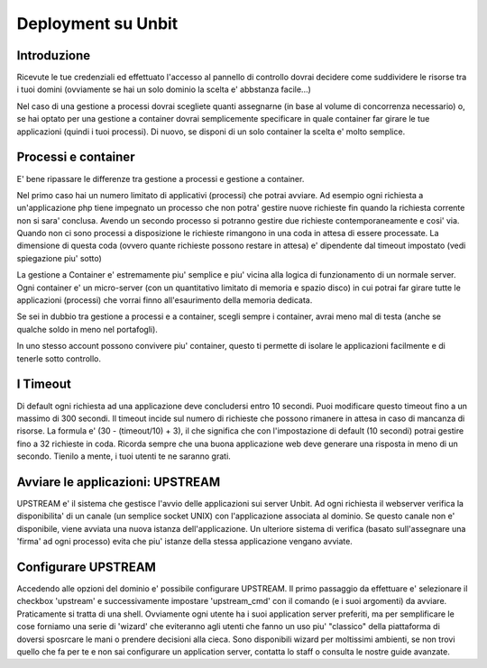 ======
Deployment su Unbit
======

******
Introduzione
******

Ricevute le tue credenziali ed effettuato
l'accesso al pannello di controllo dovrai decidere come suddividere le risorse
tra i tuoi domini (ovviamente se hai un solo dominio la scelta e' abbstanza facile...)

Nel caso di una gestione a processi dovrai scegliete quanti assegnarne (in base al volume
di concorrenza necessario) o, se hai optato per una gestione a container dovrai semplicemente specificare in quale container
far girare le tue applicazioni (quindi i tuoi processi). Di nuovo, se disponi di un solo container la scelta e' molto semplice.


******
Processi e container
******

E' bene ripassare le differenze tra gestione a processi e gestione a container.

Nel primo caso hai un numero limitato di applicativi (processi) che potrai avviare.
Ad esempio ogni richiesta a un'applicazione php tiene impegnato un processo che non potra' gestire nuove richieste
fin quando la richiesta corrente non si sara' conclusa. Avendo un secondo processo si potranno gestire due richieste contemporaneamente
e cosi' via. Quando non ci sono processi a disposizione le richieste rimangono in una coda in attesa di essere processate. La dimensione
di questa coda (ovvero quante richieste possono restare in attesa) e' dipendente dal timeout impostato (vedi spiegazione piu' sotto)

La gestione a Container e' estremamente piu' semplice e piu' vicina alla logica di funzionamento di un normale server. Ogni container
e' un micro-server (con un quantitativo limitato di memoria e spazio disco) in cui potrai far girare tutte le applicazioni (processi) che vorrai finno all'esaurimento della
memoria dedicata.

Se sei in dubbio tra gestione a processi e a container, scegli sempre i container, avrai meno mal di testa (anche se qualche soldo in meno nel portafogli).

In uno stesso account possono convivere piu' container, questo ti permette di isolare le applicazioni facilmente e di tenerle sotto controllo.

******
I Timeout
******

Di default ogni richiesta ad una applicazione deve concludersi entro 10 secondi. Puoi modificare questo timeout fino a un massimo di 300 secondi.
Il timeout incide sul numero di richieste che possono rimanere in attesa in caso di mancanza di risorse. La formula e' (30 - (timeout/10) + 3), il che significa che con l'impostazione di default (10 secondi) potrai gestire fino a 32 richieste in coda. Ricorda sempre che una buona applicazione web deve generare una risposta in meno di un secondo. Tienilo a mente, i tuoi utenti te ne saranno grati.


*******
Avviare le applicazioni: UPSTREAM
*******

UPSTREAM e' il sistema che gestisce l'avvio delle applicazioni sui server Unbit. Ad ogni richiesta il webserver verifica la disponibilita' di un canale (un semplice socket UNIX) con l'applicazione associata al dominio. Se questo canale non e' disponibile, viene avviata una nuova istanza dell'applicazione. Un ulteriore sistema di verifica (basato sull'assegnare una 'firma' ad ogni processo) evita che piu' istanze della stessa applicazione vengano avviate.

******
Configurare UPSTREAM
******

Accedendo alle opzioni del dominio e' possibile configurare UPSTREAM. Il primo passaggio da effettuare e' selezionare il checkbox 'upstream' e successivamente impostare 'upstream_cmd' con il comando (e i suoi argomenti) da avviare. Praticamente si tratta di una shell. Ovviamente ogni utente ha i suoi application server preferiti, ma per semplificare le cose forniamo una serie di 'wizard' che eviteranno agli utenti che fanno un uso piu' "classico" della piattaforma di doversi sposrcare le mani o prendere decisioni alla cieca. Sono disponibili wizard per moltissimi ambienti, se non trovi quello che fa per te e non sai configurare un application server, contatta lo staff o consulta le nostre guide avanzate.
